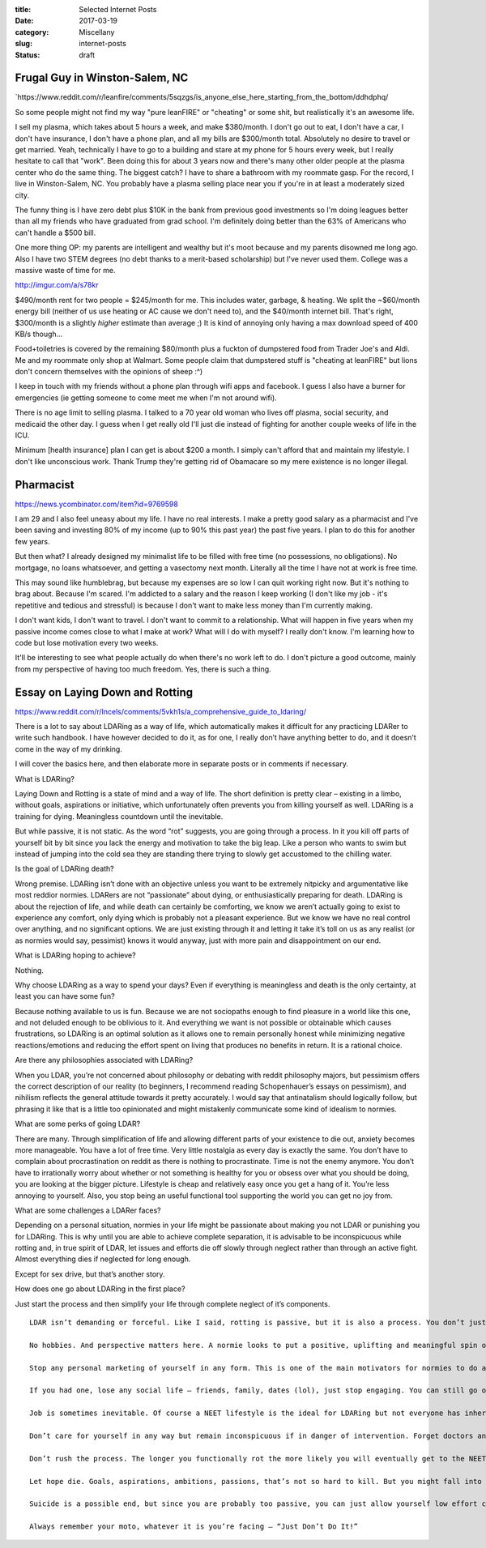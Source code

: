 :title: Selected Internet Posts
:date: 2017-03-19
:category: Miscellany
:slug: internet-posts
:status: draft

Frugal Guy in Winston-Salem, NC
===============================

\`https://www.reddit.com/r/leanfire/comments/5sqzgs/is\_anyone\_else\_here\_starting\_from\_the\_bottom/ddhdphq/

So some people might not find my way "pure leanFIRE" or "cheating" or
some shit, but realistically it's an awesome life.

I sell my plasma, which takes about 5 hours a week, and make $380/month.
I don't go out to eat, I don't have a car, I don't have insurance, I
don't have a phone plan, and all my bills are $300/month total.
Absolutely no desire to travel or get married. Yeah, technically I have
to go to a building and stare at my phone for 5 hours every week, but I
really hesitate to call that "work". Been doing this for about 3 years
now and there's many other older people at the plasma center who do the
same thing. The biggest catch? I have to share a bathroom with my
roommate gasp. For the record, I live in Winston-Salem, NC. You probably
have a plasma selling place near you if you're in at least a moderately
sized city.

The funny thing is I have zero debt plus $10K in the bank from previous
good investments so I'm doing leagues better than all my friends who
have graduated from grad school. I'm definitely doing better than the
63% of Americans who can't handle a $500 bill.

One more thing OP: my parents are intelligent and wealthy but it's moot
because and my parents disowned me long ago. Also I have two STEM
degrees (no debt thanks to a merit-based scholarship) but I've never
used them. College was a massive waste of time for me.

http://imgur.com/a/s78kr

$490/month rent for two people = $245/month for me. This includes water,
garbage, & heating. We split the ~$60/month energy bill (neither of us
use heating or AC cause we don't need to), and the $40/month internet
bill. That's right, $300/month is a slightly *higher* estimate than
average ;) It is kind of annoying only having a max download speed of
400 KB/s though...

Food+toiletries is covered by the remaining $80/month plus a fuckton of
dumpstered food from Trader Joe's and Aldi. Me and my roommate only shop
at Walmart. Some people claim that dumpstered stuff is "cheating at
leanFIRE" but lions don't concern themselves with the opinions of sheep
:^)

I keep in touch with my friends without a phone plan through wifi apps
and facebook. I guess I also have a burner for emergencies (ie getting
someone to come meet me when I'm not around wifi).

There is no age limit to selling plasma. I talked to a 70 year old woman
who lives off plasma, social security, and medicaid the other day. I
guess when I get really old I'll just die instead of fighting for
another couple weeks of life in the ICU.

Minimum [health insurance] plan I can get is about $200 a month. I
simply can't afford that and maintain my lifestyle. I don't like
unconscious work. Thank Trump they're getting rid of Obamacare so my
mere existence is no longer illegal.

Pharmacist
==========

https://news.ycombinator.com/item?id=9769598

I am 29 and I also feel uneasy about my life. I have no real interests.
I make a pretty good salary as a pharmacist and I've been saving and
investing 80% of my income (up to 90% this past year) the past five
years. I plan to do this for another few years.

But then what? I already designed my minimalist life to be filled with
free time (no possessions, no obligations). No mortgage, no loans
whatsoever, and getting a vasectomy next month. Literally all the time I
have not at work is free time.

This may sound like humblebrag, but because my expenses are so low I can
quit working right now. But it's nothing to brag about. Because I'm
scared. I'm addicted to a salary and the reason I keep working (I don't
like my job - it's repetitive and tedious and stressful) is because I
don't want to make less money than I'm currently making.

I don't want kids, I don't want to travel. I don't want to commit to a
relationship. What will happen in five years when my passive income
comes close to what I make at work? What will I do with myself? I really
don't know. I'm learning how to code but lose motivation every two
weeks.

It'll be interesting to see what people actually do when there's no work
left to do. I don't picture a good outcome, mainly from my perspective
of having too much freedom. Yes, there is such a thing.

Essay on Laying Down and Rotting
================================

https://www.reddit.com/r/Incels/comments/5vkh1s/a\_comprehensive\_guide\_to\_ldaring/

There is a lot to say about LDARing as a way of life, which
automatically makes it difficult for any practicing LDARer to write such
handbook. I have however decided to do it, as for one, I really don’t
have anything better to do, and it doesn’t come in the way of my
drinking.

I will cover the basics here, and then elaborate more in separate posts
or in comments if necessary.

What is LDARing?

Laying Down and Rotting is a state of mind and a way of life. The short
definition is pretty clear – existing in a limbo, without goals,
aspirations or initiative, which unfortunately often prevents you from
killing yourself as well. LDARing is a training for dying. Meaningless
countdown until the inevitable.

But while passive, it is not static. As the word “rot” suggests, you are
going through a process. In it you kill off parts of yourself bit by bit
since you lack the energy and motivation to take the big leap. Like a
person who wants to swim but instead of jumping into the cold sea they
are standing there trying to slowly get accustomed to the chilling
water.

Is the goal of LDARing death?

Wrong premise. LDARing isn’t done with an objective unless you want to
be extremely nitpicky and argumentative like most reddior normies.
LDARers are not “passionate” about dying, or enthusiastically preparing
for death. LDARing is about the rejection of life, and while death can
certainly be comforting, we know we aren’t actually going to exist to
experience any comfort, only dying which is probably not a pleasant
experience. But we know we have no real control over anything, and no
significant options. We are just existing through it and letting it take
it’s toll on us as any realist (or as normies would say, pessimist)
knows it would anyway, just with more pain and disappointment on our
end.

What is LDARing hoping to achieve?

Nothing.

Why choose LDARing as a way to spend your days? Even if everything is
meaningless and death is the only certainty, at least you can have some
fun?

Because nothing available to us is fun. Because we are not sociopaths
enough to find pleasure in a world like this one, and not deluded enough
to be oblivious to it. And everything we want is not possible or
obtainable which causes frustrations, so LDARing is an optimal solution
as it allows one to remain personally honest while minimizing negative
reactions/emotions and reducing the effort spent on living that produces
no benefits in return. It is a rational choice.

Are there any philosophies associated with LDARing?

When you LDAR, you’re not concerned about philosophy or debating with
reddit philosophy majors, but pessimism offers the correct description
of our reality (to beginners, I recommend reading Schopenhauer’s essays
on pessimism), and nihilism reflects the general attitude towards it
pretty accurately. I would say that antinatalism should logically
follow, but phrasing it like that is a little too opinionated and might
mistakenly communicate some kind of idealism to normies.

What are some perks of going LDAR?

There are many. Through simplification of life and allowing different
parts of your existence to die out, anxiety becomes more manageable. You
have a lot of free time. Very little nostalgia as every day is exactly
the same. You don’t have to complain about procrastination on reddit as
there is nothing to procrastinate. Time is not the enemy anymore. You
don’t have to irrationally worry about whether or not something is
healthy for you or obsess over what you should be doing, you are looking
at the bigger picture. Lifestyle is cheap and relatively easy once you
get a hang of it. You’re less annoying to yourself. Also, you stop being
an useful functional tool supporting the world you can get no joy from.

What are some challenges a LDARer faces?

Depending on a personal situation, normies in your life might be
passionate about making you not LDAR or punishing you for LDARing. This
is why until you are able to achieve complete separation, it is
advisable to be inconspicuous while rotting and, in true spirit of LDAR,
let issues and efforts die off slowly through neglect rather than
through an active fight. Almost everything dies if neglected for long
enough.

Except for sex drive, but that’s another story.

How does one go about LDARing in the first place?

Just start the process and then simplify your life through complete
neglect of it’s components.

::

    LDAR isn’t demanding or forceful. Like I said, rotting is passive, but it is also a process. You don’t just go forcefully trying to stop doing anything but staring at a wall. That is normie mentality. The whole point is that you’re not doing or trying anything. “Doing” here stands for something that requires effort on your part, not anything that can be called an activity. If staring at a wall takes up your effort at the moment, but you can zone out in front of a tv, then do the latter. That’s how rotting happens.

    No hobbies. And perspective matters here. A normie looks to put a positive, uplifting and meaningful spin on everything. They are into things, they are enthusiasts, they make things into hobbies. You don’t. You’re just drifting through time. You can drink, you can watch shit, you can post online, but you can stop pretending it’s your “thing”, let alone try to market it as such to others.

    Stop any personal marketing of yourself in any form. This is one of the main motivators for normies to do anything, other motivator being sex which you’re not getting anyway, or at least not in the form you’d want to get it.

    If you had one, lose any social life – friends, family, dates (lol), just stop engaging. You can still go online as anonymous user for a bit, no worries. You feel like you want to shitpost, go shitpost. Like I said, no pressure either way, rotting will happen slowly, needs will decrease, the (let’s face it, already poor) social skills will further decay until you can no longer put a coherent sentence together.

    Job is sometimes inevitable. Of course a NEET lifestyle is the ideal for LDARing but not everyone has inheritance, supportive parents, or communism. If you’re a wagecuck then do it as long as you are going through the motions without any ambition and doing the minimum. At least you’re lifestyle doesn’t require much money. Being homeless might require more effort since it makes you constantly have to find ways to reduce the discomfort.

    Don’t care for yourself in any way but remain inconspicuous if in danger of intervention. Forget doctors and therapists (unless they can help obtain government assistance). Forget educational institutions. But unless you can allow yourself a 100% NEET hikikomori lifestyle, keep on showering and looking normal.

    Don’t rush the process. The longer you functionally rot the more likely you will eventually get to the NEET hikikomori stage and at that point the neglect will kill off any source of intervention and reduce your chances of getting brainwashed back into functionality by normie cult. Quality over speed.

    Let hope die. Goals, aspirations, ambitions, passions, that’s not so hard to kill. But you might fall into the trap of seeing LDARing as some kind of personal protest until your conditions are met. It’s silly. You are not dealing with a just world no matter how ingrained it is in you. As long as it’s an act of protest on any level, you remain hopeful you’ll provoke some kind of cosmic response and some Misaki will come to prove you wrong. Stop. You need to by now to be able to read patterns and see into the future. Even if something promising pops up, you need to live it out in your mind from its inception to the inevitable and disappointing death, and then let it go. You’re not doing this with hope for intervention, you’re doing this because there’s nothing else acceptable for you to do.

    Suicide is a possible end, but since you are probably too passive, you can just allow yourself low effort choices that will speed up death. Taking up smoking, drinking daily, heroin if you can afford it, all these are encouraged. Plus they create addictions and thereby become easy activities as you don’t have to force yourself to engage in them, just follow the line of least resistance.

    Always remember your moto, whatever it is you’re facing – “Just Don’t Do It!”

